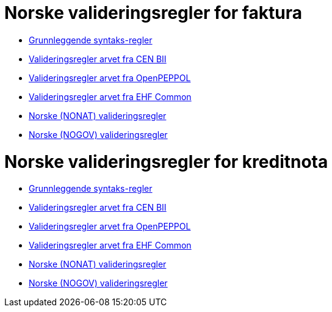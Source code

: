 = Norske valideringsregler for faktura

* link:../../../rules/t10-basic/[Grunnleggende syntaks-regler]
* link:../../../rules/t10-bii/[Valideringsregler arvet fra CEN BII]
* link:../../../rules/t10-openpeppol/[Valideringsregler arvet fra OpenPEPPOL]
* link:../../../rules/ehf-common/[Valideringsregler arvet fra EHF Common]
* link:../../../rules/t10-nonat/[Norske (NONAT) valideringsregler]
* link:../../../rules/t10-nogov/[Norske (NOGOV) valideringsregler]


= Norske valideringsregler for kreditnota

* link:../../../rules/t14-basic/[Grunnleggende syntaks-regler]
* link:../../../rules/t14-bii/[Valideringsregler arvet fra CEN BII]
* link:../../../rules/t14-openpeppol/[Valideringsregler arvet fra OpenPEPPOL]
* link:../../../rules/ehf-common/[Valideringsregler arvet fra EHF Common]
* link:../../../rules/t14-nonat/[Norske (NONAT) valideringsregler]
* link:../../../rules/t14-nogov/[Norske (NOGOV) valideringsregler]
